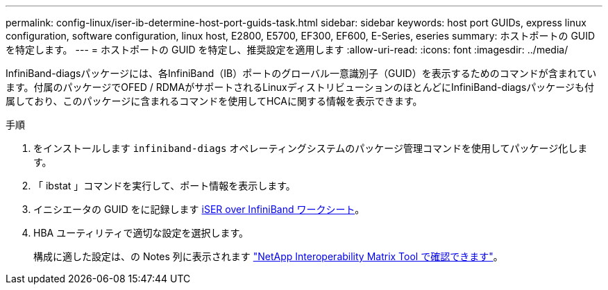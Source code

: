---
permalink: config-linux/iser-ib-determine-host-port-guids-task.html 
sidebar: sidebar 
keywords: host port GUIDs, express linux configuration, software configuration, linux host, E2800, E5700, EF300, EF600, E-Series, eseries 
summary: ホストポートの GUID を特定します。 
---
= ホストポートの GUID を特定し、推奨設定を適用します
:allow-uri-read: 
:icons: font
:imagesdir: ../media/


[role="lead"]
InfiniBand-diagsパッケージには、各InfiniBand（IB）ポートのグローバル一意識別子（GUID）を表示するためのコマンドが含まれています。付属のパッケージでOFED / RDMAがサポートされるLinuxディストリビューションのほとんどにInfiniBand-diagsパッケージも付属しており、このパッケージに含まれるコマンドを使用してHCAに関する情報を表示できます。

.手順
. をインストールします `infiniband-diags` オペレーティングシステムのパッケージ管理コマンドを使用してパッケージ化します。
. 「 ibstat 」コマンドを実行して、ポート情報を表示します。
. イニシエータの GUID をに記録します xref:iser-ib-worksheet-concept.adoc[iSER over InfiniBand ワークシート]。
. HBA ユーティリティで適切な設定を選択します。
+
構成に適した設定は、の Notes 列に表示されます https://mysupport.netapp.com/matrix["NetApp Interoperability Matrix Tool で確認できます"^]。


